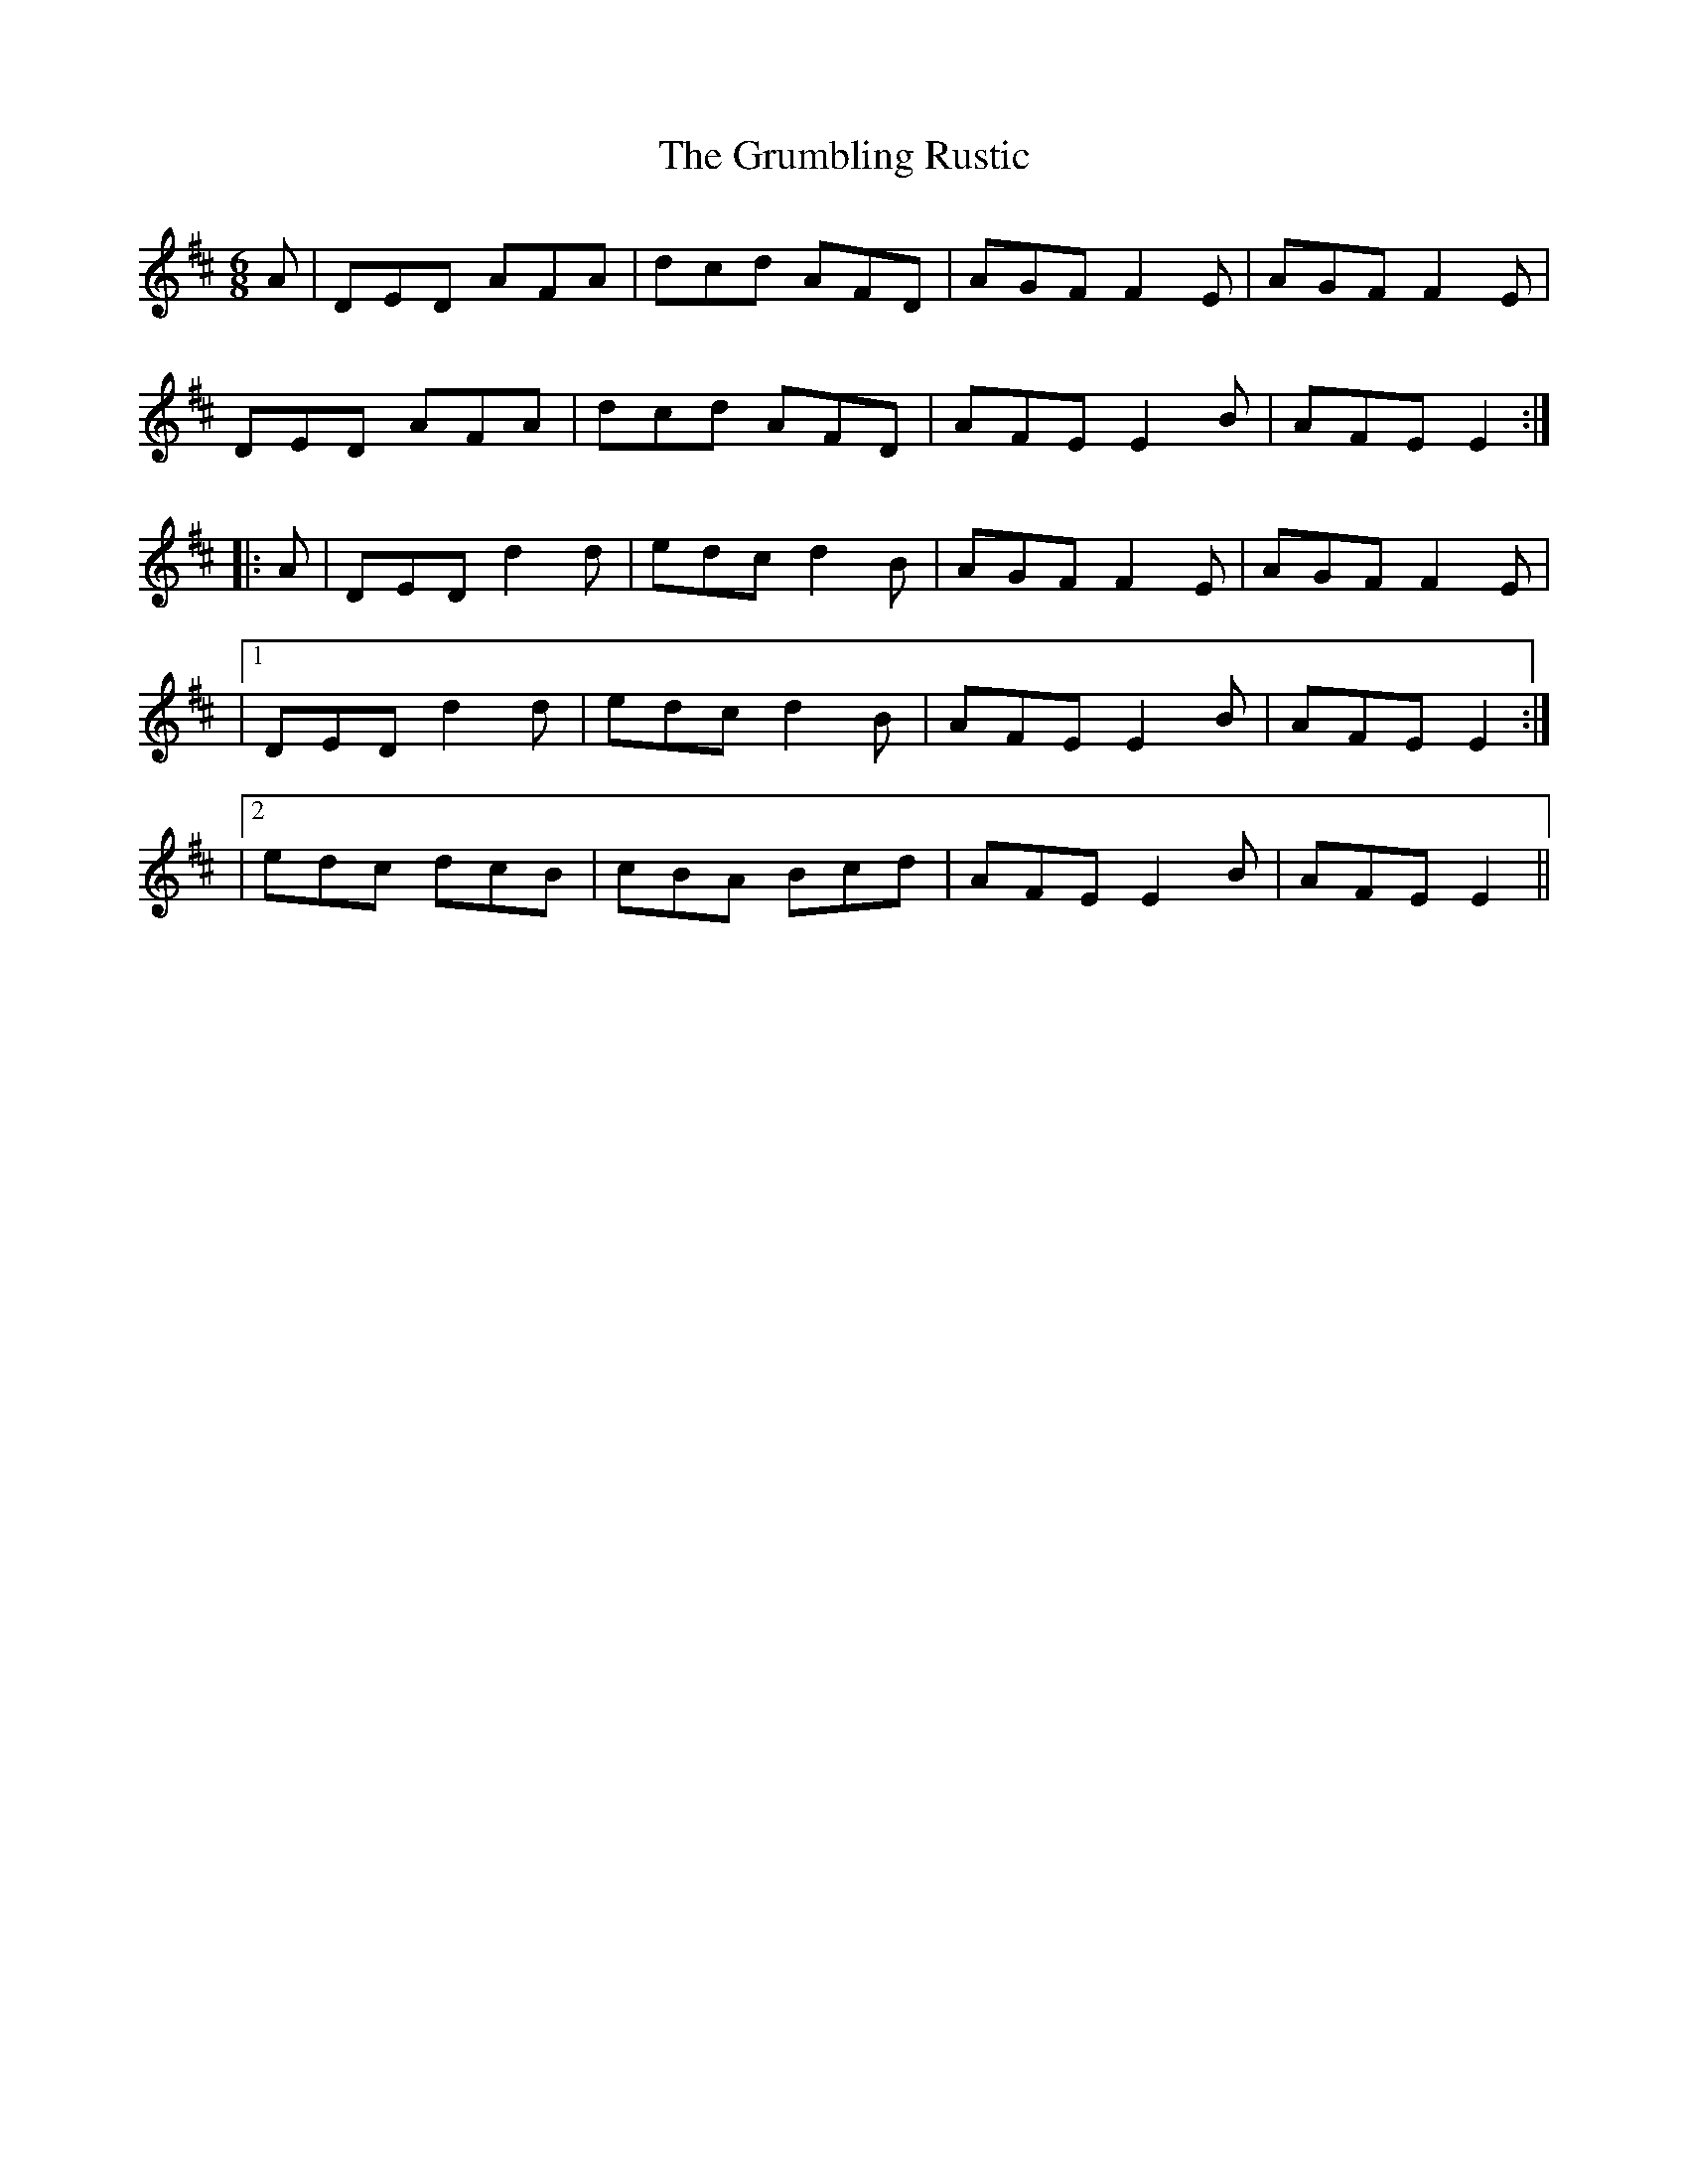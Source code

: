 X: 1
T: Grumbling Rustic, The
Z: Moxhe
S: https://thesession.org/tunes/14884#setting27494
R: jig
M: 6/8
L: 1/8
K: Dmaj
A|DED AFA|dcd AFD|AGF F2E|AGF F2E|
DED AFA|dcd AFD|AFE E2B|AFE E2:|
|:A|DED d2d|edc d2B|AGF F2E|AGF F2E|
|1 DED d2d|edc d2B|AFE E2B|AFE E2:|
|2 edc dcB|cBA Bcd|AFE E2B|AFE E2||
